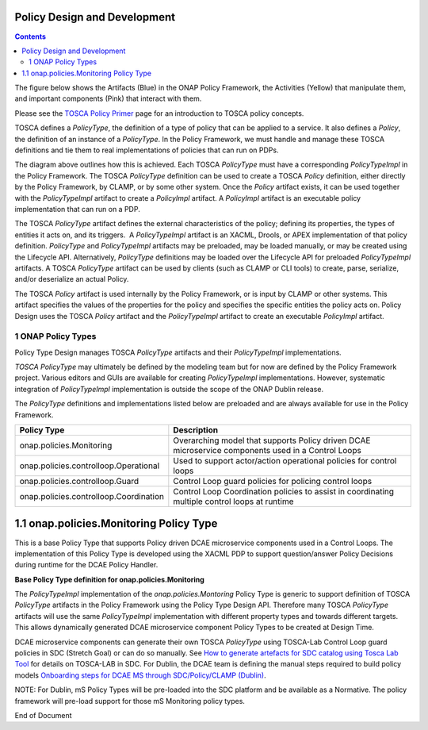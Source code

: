.. This work is licensed under a
.. Creative Commons Attribution 4.0 International License.
.. http://creativecommons.org/licenses/by/4.0

.. _design-label:

Policy Design and Development
-----------------------------

.. contents::
    :depth: 3

The figure below shows the Artifacts (Blue) in the ONAP Policy
Framework, the Activities (Yellow) that manipulate them, and important
components (Pink) that interact with them.

.. image:: design.png

Please see the `TOSCA Policy
Primer <tosca-label>`__ page for an
introduction to TOSCA policy concepts.

TOSCA defines a *PolicyType*, the definition of a type of policy that
can be applied to a service. It also defines a *Policy*, the definition
of an instance of a *PolicyType*. In the Policy Framework, we must
handle and manage these TOSCA definitions and tie them to real
implementations of policies that can run on PDPs.

The diagram above outlines how this is achieved. Each TOSCA *PolicyType*
must have a corresponding *PolicyTypeImpl* in the Policy Framework. The
TOSCA \ *PolicyType* definition can be used to create a TOSCA *Policy*
definition, either directly by the Policy Framework, by CLAMP, or by
some other system. Once the \ *Policy* artifact exists, it can be used
together with the *PolicyTypeImpl* artifact to create a *PolicyImpl*
artifact. A *PolicyImpl* artifact is an executable policy implementation
that can run on a PDP.

The TOSCA *PolicyType* artifact defines the external characteristics of
the policy; defining its properties, the types of entities it acts on,
and its triggers.  A *PolicyTypeImpl* artifact is an XACML, Drools, or
APEX implementation of that policy definition. *PolicyType* and
*PolicyTypeImpl* artifacts may be preloaded, may be loaded manually, or
may be created using the Lifecycle API. Alternatively, *PolicyType*
definitions may be loaded over the Lifecycle API for preloaded
*PolicyTypeImpl* artifacts. A TOSCA *PolicyType* artifact can be used by
clients (such as CLAMP or CLI tools) to create, parse, serialize, and/or
deserialize an actual Policy.

The TOSCA *Policy* artifact is used internally by the Policy Framework,
or is input by CLAMP or other systems. This artifact specifies the
values of the properties for the policy and specifies the specific
entities the policy acts on. Policy Design uses the TOSCA *Policy*
artifact and the *PolicyTypeImpl* artifact to create an executable
*PolicyImpl* artifact. 

1 ONAP Policy Types
===================

Policy Type Design manages TOSCA *PolicyType* artifacts and their
*PolicyTypeImpl* implementations\ *.*

*TOSCA PolicyType* may ultimately be defined by the modeling team but
for now are defined by the Policy Framework project. Various editors and
GUIs are available for creating *PolicyTypeImpl* implementations.
However, systematic integration of *PolicyTypeImpl* implementation is
outside the scope of the ONAP Dublin release.

The \ *PolicyType* definitions and implementations listed below are
preloaded and are always available for use in the Policy Framework.

====================================== ==================================================================================================
**Policy Type**                        **Description**
====================================== ==================================================================================================
onap.policies.Monitoring               Overarching model that supports Policy driven DCAE microservice components used in a Control Loops
onap.policies.controlloop.Operational  Used to support actor/action operational policies for control loops
onap.policies.controlloop.Guard        Control Loop guard policies for policing control loops
onap.policies.controlloop.Coordination Control Loop Coordination policies to assist in coordinating multiple control loops at runtime
====================================== ==================================================================================================

1.1 onap.policies.Monitoring Policy Type
----------------------------------------

This is a base Policy Type that supports Policy driven DCAE microservice
components used in a Control Loops. The implementation of this Policy
Type is developed using the XACML PDP to support question/answer Policy
Decisions during runtime for the DCAE Policy Handler.

**Base Policy Type definition for onap.policies.Monitoring**  

.. codeblock:: yaml

    tosca_definitions_version: tosca_simple_yaml_1_0_0
    topology_template:
        policy_types:
            - onap.policies.Monitoring:
                derived_from: tosca.policies.Root
                version: 1.0.0
                description: a base policy type for all policies that govern monitoring provision

The \ *PolicyTypeImpl* implementation of the *onap.policies.Montoring*
Policy Type is generic to support definition of TOSCA *PolicyType*
artifacts in the Policy Framework using the Policy Type Design API.
Therefore many TOSCA *PolicyType* artifacts will use the same
*PolicyTypeImpl* implementation with different property types and
towards different targets. This allows dynamically generated DCAE
microservice component Policy Types to be created at Design Time.

DCAE microservice components can generate their own TOSCA \ *PolicyType*
using TOSCA-Lab Control Loop guard policies in SDC (Stretch Goal) or can
do so manually. See `How to generate artefacts for SDC catalog using
Tosca Lab
Tool <file://localhost/display/DW/How+to+generate+artefacts+for+SDC+catalog+using+Tosca+Lab+Tool>`__
for details on TOSCA-LAB in SDC. For Dublin, the DCAE team is defining
the manual steps required to build policy models \ `Onboarding steps for
DCAE MS through SDC/Policy/CLAMP
(Dublin) <file://localhost/pages/viewpage.action%3fpageId=60883710>`__.

NOTE: For Dublin, mS Policy Types will be pre-loaded into the SDC
platform and be available as a Normative. The policy framework will
pre-load support for those mS Monitoring policy types.


End of Document

